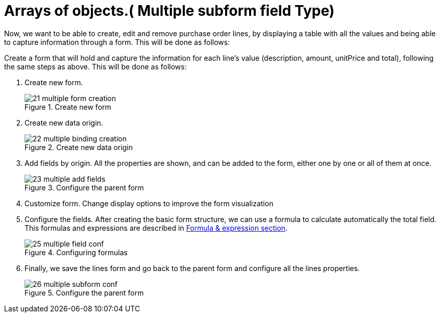 [[_sect_formmodeler_multiplesubform]]
= Arrays of objects.( Multiple subform field Type)
:imagesdir: ..


Now, we want to be able to create, edit and remove purchase order lines, by displaying a table with all the values and being able to capture information through a form.
This will be done as follows: 

Create a form that will hold and capture the information for each line's value (description, amount, unitPrice and total), following the same steps as above.
This will be done as follows: 

. Create new form.
+
.Create new form
image::FormModeler/21_multiple_form_creation.png[]
. Create new data origin. 
+
.Create new data origin
image::FormModeler/22_multiple_binding_creation.png[]
. Add fields by origin. All the properties are shown, and can be added to the form, either one by one or all of them at once. 
+
.Configure the parent form
image::FormModeler/23_multiple_add_fields.png[]
. Customize form. Change display options to improve the form visualization 
. Configure the fields. After creating the basic form structure, we can use a formula to calculate automatically the total field. This formulas and expressions are described in <<_sect_formmodeler_formulasexpression,Formula & expression section>>.
+
.Configuring formulas
image::FormModeler/25_multiple_field_conf.png[]
. Finally, we save the lines form and go back to the parent form and configure all the lines properties. 
+
.Configure the parent form
image::FormModeler/26_multiple_subform_conf.png[]
